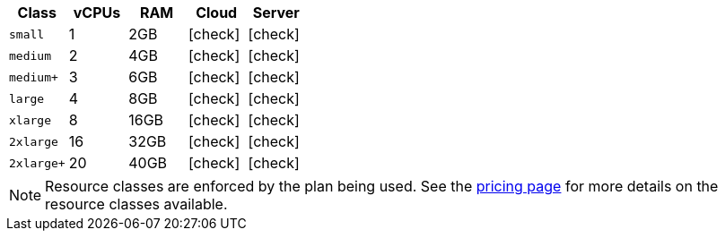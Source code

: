 [.table.table-striped]
[cols=5*, options="header", stripes=even]
|===
| Class | vCPUs | RAM | Cloud | Server

| `small`
| 1
| 2GB
| icon:check[]
| icon:check[]

| `medium`
| 2
| 4GB
| icon:check[]
| icon:check[]

| `medium+`
| 3
| 6GB
| icon:check[]
| icon:check[]

| `large`
| 4
| 8GB
| icon:check[]
| icon:check[]

| `xlarge`
| 8
| 16GB
| icon:check[]
| icon:check[]

| `2xlarge`
| 16
| 32GB
| icon:check[]
| icon:check[]

| `2xlarge+`
| 20
| 40GB
| icon:check[]
| icon:check[]
|===

NOTE: Resource classes are enforced by the plan being used. See the link:https://circleci.com/pricing/[pricing page] for more details on the resource classes available.
